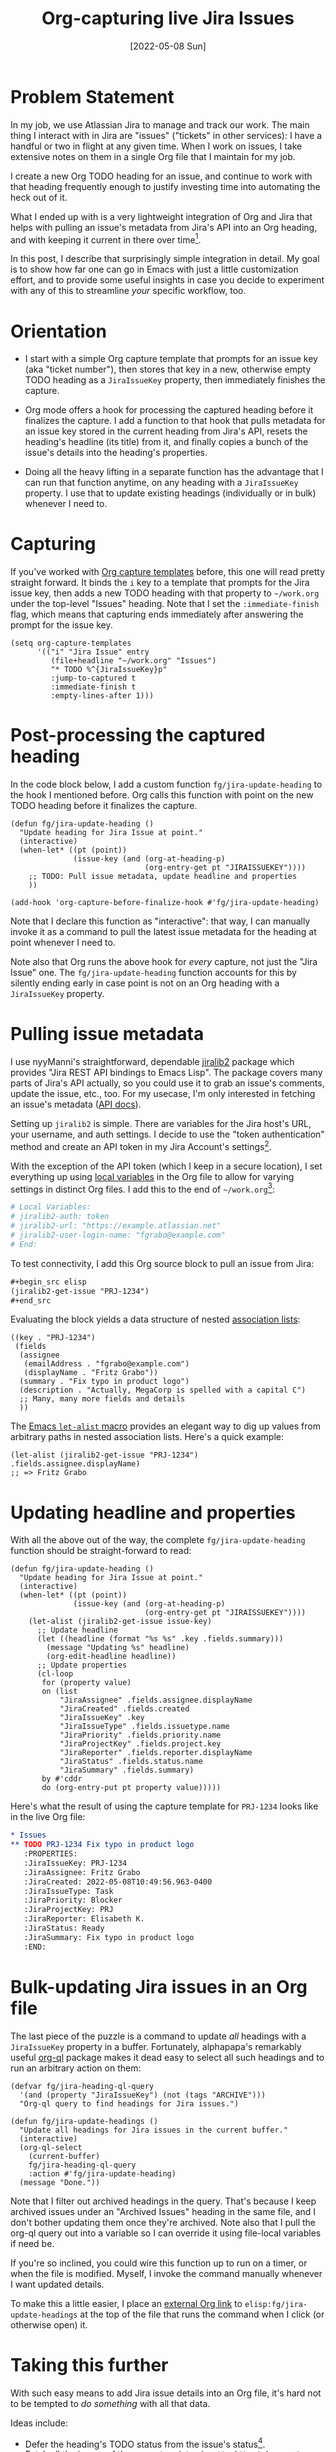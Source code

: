 #+title: Org-capturing live Jira Issues
#+date: [2022-05-08 Sun]

#+html_head_extra: <meta name="twitter:card" content="summary">
#+html_head_extra: <meta name="twitter:site" content="@fritzgrabo">
#+html_head_extra: <meta name="twitter:title" content="Org-capturing live Jira Issues">
#+html_head_extra: <meta name="twitter:description" content="Org-capture a live Jira issue with all its meta-data into an Org-mode heading.">
#+html_head_extra: <meta name="og:title" content="Org-capturing live Jira Issues">
#+html_head_extra: <meta name="og:description" content="Org-capture a live Jira issue with all its meta-data into an Org-mode heading.">

* Problem Statement

In my job, we use Atlassian Jira to manage and track our work.
The main thing I interact with in Jira are "issues" ("tickets" in other services):
I have a handful or two in flight at any given time.
When I work on issues, I take extensive notes on them in a single Org file that I maintain for my job.

I create a new Org TODO heading for an issue, and continue to work with that heading frequently enough to justify investing time into automating the heck out of it.

What I ended up with is a very lightweight integration of Org and Jira that helps with pulling an issue's metadata from Jira's API into an Org heading, and with keeping it current in there over time[fn:1].

In this post, I describe that surprisingly simple integration in detail.
My goal is to show how far one can go in Emacs with just a little customization effort, and to provide some useful insights in case you decide to experiment with any of this to streamline /your/ specific workflow, too.

* Orientation

- I start with a simple Org capture template that prompts for an issue key (aka "ticket number"), then stores that key in a new, otherwise empty TODO heading as a ~JiraIssueKey~ property, then immediately finishes the capture.


- Org mode offers a hook for processing the captured heading before it finalizes the capture.
  I add a function to that hook that pulls metadata for an issue key stored in the current heading from Jira's API, resets the heading's headline (its title) from it, and finally copies a bunch of the issue's details into the heading's properties.


- Doing all the heavy lifting in a separate function has the advantage that I can run that function anytime, on any heading with a ~JiraIssueKey~ property.
  I use that to update existing headings (individually or in bulk) whenever I need to.

* Capturing

If you've worked with [[https://orgmode.org/manual/Capture-templates.html][Org capture templates]] before, this one will read pretty straight forward.
It binds the ~i~ key to a template that prompts for the Jira issue key, then adds a new TODO heading with that property to ~~/work.org~ under the top-level "Issues" heading.
Note that I set the ~:immediate-finish~ flag, which means that capturing ends immediately after answering the prompt for the issue key.

#+begin_src elisp
(setq org-capture-templates
      '(("i" "Jira Issue" entry
         (file+headline "~/work.org" "Issues")
         "* TODO %^{JiraIssueKey}p"
         :jump-to-captured t
         :immediate-finish t
         :empty-lines-after 1)))
#+end_src

* Post-processing the captured heading

In the code block below, I add a custom function ~fg/jira-update-heading~ to the hook I mentioned before.
Org calls this function with point on the new TODO heading before it finalizes the capture.

#+begin_src elisp
(defun fg/jira-update-heading ()
  "Update heading for Jira Issue at point."
  (interactive)
  (when-let* ((pt (point))
              (issue-key (and (org-at-heading-p)
                              (org-entry-get pt "JIRAISSUEKEY"))))
    ;; TODO: Pull issue metadata, update headline and properties
    ))

(add-hook 'org-capture-before-finalize-hook #'fg/jira-update-heading)
#+end_src

Note that I declare this function as "interactive":
that way, I can manually invoke it as a command to pull the latest issue metadata for the heading at point whenever I need to.

Note also that Org runs the above hook for /every/ capture, not just the "Jira Issue" one.
The ~fg/jira-update-heading~ function accounts for this by silently ending early in case point is not on an Org heading with a ~JiraIssueKey~ property.

* Pulling issue metadata

I use nyyManni's straightforward, dependable [[https://github.com/nyyManni/jiralib2][jiralib2]] package which provides "Jira REST API bindings to Emacs Lisp".
The package covers many parts of Jira's API actually, so you could use it to grab an issue's comments, update the issue, etc., too.
For my usecase, I'm only interested in fetching an issue's metadata ([[https://developer.atlassian.com/cloud/jira/platform/rest/v2/api-group-issues/#api-rest-api-2-issue-issueidorkey-get][API docs]]).

Setting up ~jiralib2~ is simple.
There are variables for the Jira host's URL, your username, and auth settings.
I decide to use the "token authentication" method and create an API token in my Jira Account's settings[fn:2].

With the exception of the API token (which I keep in a secure location), I set everything up using [[https://www.gnu.org/software/emacs/manual/html_node/emacs/File-Variables.html#File-Variables][local variables]] in the Org file to allow for varying settings in distinct Org files.
I add this to the end of ~~/work.org~[fn:3]:

#+begin_src org
# Local Variables:
# jiralib2-auth: token
# jiralib2-url: "https://example.atlassian.net"
# jiralib2-user-login-name: "fgrabo@example.com"
# End:
#+end_src

To test connectivity, I add this Org source block to pull an issue from Jira:

#+begin_src org
,#+begin_src elisp
(jiralib2-get-issue "PRJ-1234")
,#+end_src
#+end_src

Evaluating the block yields a data structure of nested [[https://www.gnu.org/software/emacs/manual/html_node/elisp/Association-Lists.html][association lists]]:

#+begin_src elisp
((key . "PRJ-1234")
 (fields
  (assignee
   (emailAddress . "fgrabo@example.com")
   (displayName . "Fritz Grabo"))
  (summary . "Fix typo in product logo")
  (description . "Actually, MegaCorp is spelled with a capital C")
  ;; Many, many more fields and details
  ))
#+end_src

The [[https://www.gnu.org/software/emacs/manual/html_node/elisp/Association-Lists.html#index-let_002dalist][Emacs ~let-alist~ macro]] provides an elegant way to dig up values from arbitrary paths in nested association lists.
Here's a quick example:

#+begin_src elisp
(let-alist (jiralib2-get-issue "PRJ-1234") .fields.assignee.displayName)
;; => Fritz Grabo
#+end_src

* Updating headline and properties

With all the above out of the way, the complete ~fg/jira-update-heading~ function should be straight-forward to read:

#+begin_src elisp
(defun fg/jira-update-heading ()
  "Update heading for Jira Issue at point."
  (interactive)
  (when-let* ((pt (point))
              (issue-key (and (org-at-heading-p)
                              (org-entry-get pt "JIRAISSUEKEY"))))
    (let-alist (jiralib2-get-issue issue-key)
      ;; Update headline
      (let ((headline (format "%s %s" .key .fields.summary)))
        (message "Updating %s" headline)
        (org-edit-headline headline))
      ;; Update properties
      (cl-loop
       for (property value)
       on (list
           "JiraAssignee" .fields.assignee.displayName
           "JiraCreated" .fields.created
           "JiraIssueKey" .key
           "JiraIssueType" .fields.issuetype.name
           "JiraPriority" .fields.priority.name
           "JiraProjectKey" .fields.project.key
           "JiraReporter" .fields.reporter.displayName
           "JiraStatus" .fields.status.name
           "JiraSummary" .fields.summary)
       by #'cddr
       do (org-entry-put pt property value)))))
#+end_src

Here's what the result of using the capture template for ~PRJ-1234~ looks like in the live Org file:

#+begin_src org
,* Issues
,** TODO PRJ-1234 Fix typo in product logo
   :PROPERTIES:
   :JiraIssueKey: PRJ-1234
   :JiraAssignee: Fritz Grabo
   :JiraCreated: 2022-05-08T10:49:56.963-0400
   :JiraIssueType: Task
   :JiraPriority: Blocker
   :JiraProjectKey: PRJ
   :JiraReporter: Elisabeth K.
   :JiraStatus: Ready
   :JiraSummary: Fix typo in product logo
   :END:
#+end_src

* Bulk-updating Jira issues in an Org file

The last piece of the puzzle is a command to update /all/ headings with a ~JiraIssueKey~ property in a buffer.
Fortunately, alphapapa's remarkably useful [[https://github.com/alphapapa/org-ql][org-ql]] package makes it dead easy to select all such headings and to run an arbitrary action on them:

#+begin_src elisp
(defvar fg/jira-heading-ql-query
  '(and (property "JiraIssueKey") (not (tags "ARCHIVE")))
  "Org-ql query to find headings for Jira issues.")

(defun fg/jira-update-headings ()
  "Update all headings for Jira issues in the current buffer."
  (interactive)
  (org-ql-select
    (current-buffer)
    fg/jira-heading-ql-query
    :action #'fg/jira-update-heading)
  (message "Done."))
#+end_src

Note that I filter out archived headings in the query.
That's because I keep archived issues under an "Archived Issues" heading in the same file, and I don't bother updating them once they're archived.
Note also that I pull the org-ql query out into a variable so I can override it using file-local variables if need be.

If you're so inclined, you could wire this function up to run on a timer, or when the file is modified.
Myself, I invoke the command manually whenever I want updated details.

To make this a little easier, I place an [[https://orgmode.org/manual/External-Links.html][external Org link]] to ~elisp:fg/jira-update-headings~ at the top of the file that runs the command when I click (or otherwise open) it.

* Taking this further

With such easy means to add Jira issue details into an Org file, it's hard not to be tempted to /do something/ with all that data.

Ideas include:

- Defer the heading's TODO status from the issue's status[fn:4].
- Fetch all the issues of the current sprint using ~jiralib2-jql-search~, use a [[https://orgmode.org/manual/Capturing-column-view.html#index-BEGIN-columnview][capturing column-view]] to render a quick dashboard.
- Fetch like above, but use [[https://github.com/alphapapa/org-ql][org-ql]], [[https://github.com/fritzgrabo/ob-dsq][ob-dsq]] and [[https://github.com/fritzgrabo/ob-dsq/tree/main/examples#dynamically-generated-tabular-data][SQL queries to create reports]] like "story points left in sprint per assignee", etc. from Org heading properties.
- Use minad's wonderful [[https://github.com/minad/tempel][tempel]] package to expand the mention of an issue key into its <key and title>.

* Closing thoughts

I am stunned to see how little code it takes to achive such a drastic impact on my daily work.
"Such are the powers of the extensible, customizable text editor", I guess, and the possibilities that come with it.

I'm grateful to the authors and maintainers of Org mode, jiralib2 and org-ql, because really, I am just adding trivial glue code here to integrate packages that are showcases of good craftsmanship and that are built with extensibility in mind.

Finally, if you find any of this useful or have ideas on how to make it better, I'd love to [[https://www.reddit.com/r/emacs/comments/ulaswe/blog_post_orgcapturing_live_jira_issues/][hear from you]]. Thanks!

[fn:1] If you're looking for a more apt integration with Jira, do check out the popular [[https://github.com/nyyManni/ejira][Ejira]] and [[https://github.com/ahungry/org-jira][org-jira]] packages, both of which come with an impressive list of features.

[fn:2] Go to https://id.atlassian.com, Account Settings, Security, Create and manage API tokens, Create API token.

[fn:3] If you follow along, note that you'll need to kill the buffer and revisit the file to apply these variables.

[fn:4] For example, I could set the heading's todo status to DONE when the issue's status moves to "In Production".
In my workflow, though, I noticed that there's enough exceptions to the rule that automating this doesn't work for me.
For instance, I often mark a heading DONE as soon as its issue goes to the release queue, but before it's "In Production".
At the same time, I sometimes want to keep the heading in PROGRESS even after its issue moved to "In Production" because I want to verify an assumption after deploying to production before I close it out.
